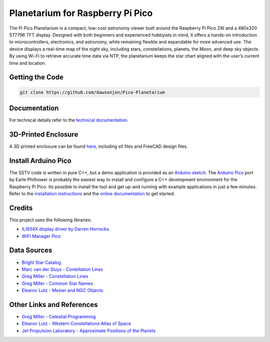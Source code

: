 Planetarium for Raspberry Pi Pico
==================================

.. image::  images/planetarium/thumbnail.png
  :target: https://youtu.be/9oXsnwg1oYE

The Pi Pico Planetarium is a compact, low-cost astronomy viewer built around
the Raspberry Pi Pico 2W and a 480x320 ST7796 TFT display. Designed with both
beginners and experienced hobbyists in mind, it offers a hands-on introduction
to microcontrollers, electronics, and astronomy, while remaining flexible and
expandable for more advanced use. The device displays a real-time map of the
night sky, including stars, constellations, planets, the Moon, and deep sky
objects. By using Wi-Fi to retrieve accurate time data via NTP, the planetarium
keeps the star chart aligned with the user’s current time and location.

Getting the Code
----------------

.. code::

  git clone https://github.com/dawsonjon/Pico-Planetarium


Documentation
-------------

For technical details refer to the `technical documentation <https://101-things.readthedocs.io/en/latest/planetarium.html>`__.

3D-Printed Enclosure
--------------------

A 3D printed enclosure can be found `here <https://github.com/dawsonjon/Pico-Planetarium/tree/main/enclosure>`__, including stl files and FreeCAD design files.


Install Arduino Pico
--------------------

The SSTV code is written in pure C++, but a demo application is provided as an `Arduino sketch <https://github.com/dawsonjon/Pico-Planetarium/tree/main/pico_planetarium>`__. The `Arduino Pico <https://github.com/earlephilhower/arduino-pico>`__ port by Earle Philhower is probably the easiest way to install and configure a C++ development environment for the Raspberry Pi Pico. Its possible to install the tool and get up-and running with example applications in just a few minutes. Refer to the `installation instructions <https://github.com/earlephilhower/arduino-pico?tab=readme-ov-file#installing-via-arduino-boards-manager>`__ and the `online documentation <https://arduino-pico.readthedocs.io/en/latest/>`__ to get started.


Credits
-------

This project uses the following libraries: 

+ `ILI934X display driver by Darren Horrocks. <https://github.com/bizzehdee/pico-libs/tree/master/src/common/ili934x>`__
+ `WiFi Manager Pico <https://github.com/mthorley/wifimanager-pico>`_


Data Sources
------------

+ `Bright Star Catalog <http://tdc-www.harvard.edu/catalogs/bsc5.html>`__
+ `Marc van der Sluys - Contellation Lines <https://github.com/MarcvdSluys/ConstellationLines?tab=readme-ov-file>`__
+ `Greg Miller - Constellation Lines <https://www.celestialprogramming.com/snippets/ConstellationCenterPoints/constellationCenterPoints.html>`__
+ `Greg Miller - Common Star Names <https://celestialprogramming.com/snippets/CommonStarNames.html>`__
+ `Eleanor Lutz - Mesier and NGC Objects <https://github.com/eleanorlutz/western_constellations_atlas_of_space/blob/main/data/processed/messier_ngc_processed.csv>`__


Other Links and References
--------------------------

+ `Greg Miller - Celestial Programming <https:celestialprogramming.com>`__
+ `Eleanor Lutz - Western Constellations Atlas of Space <https://github.com/eleanorlutz/western_constellations_atlas_of_space>`__
+ `Jet Propulsion Laboratory - Approximate Positions of the Planets <https://ssd.jpl.nasa.gov/txt/aprx_pos_planets.pdf>`__
